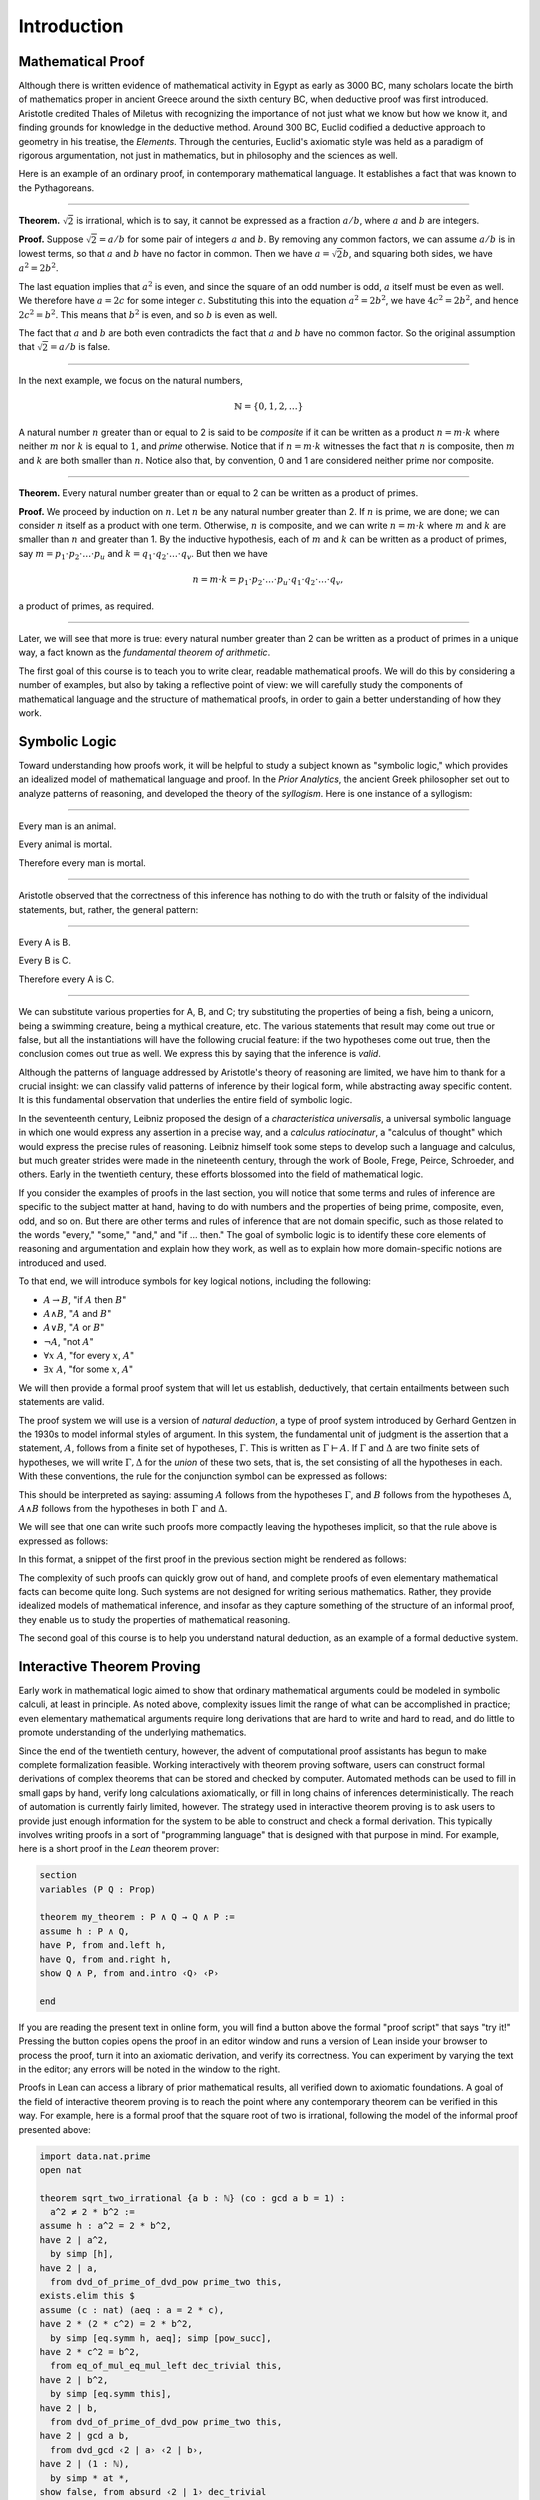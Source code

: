 .. _introduction:

Introduction
============

Mathematical Proof
------------------

Although there is written evidence of mathematical activity in Egypt as early as 3000 BC, many scholars locate the birth of mathematics proper in ancient Greece around the sixth century BC, when deductive proof was first introduced. Aristotle credited Thales of Miletus with recognizing the importance of not just what we know but how we know it, and finding grounds for knowledge in the deductive method. Around 300 BC, Euclid codified a deductive approach to geometry in his treatise, the *Elements*. Through the centuries, Euclid's axiomatic style was held as a paradigm of rigorous argumentation, not just in mathematics, but in philosophy and the sciences as well.

Here is an example of an ordinary proof, in contemporary mathematical language. It establishes a fact that was known to the Pythagoreans.

----

**Theorem.** :math:`\sqrt 2` is irrational, which is to say, it cannot be expressed as a fraction :math:`a / b`, where :math:`a` and :math:`b` are integers.

**Proof.** Suppose :math:`\sqrt 2 = a / b` for some pair of integers :math:`a` and :math:`b`. By removing any common factors, we can assume :math:`a / b` is in lowest terms, so that :math:`a` and :math:`b` have no factor in common. Then we have :math:`a = \sqrt 2 b`, and squaring both sides, we have :math:`a^2 = 2 b^2`.

The last equation implies that :math:`a^2` is even, and since the square of an odd number is odd, :math:`a` itself must be even as well. We therefore have :math:`a = 2c` for some integer :math:`c`. Substituting this into the equation :math:`a^2 = 2 b^2`, we have :math:`4 c^2 = 2 b^2`, and hence :math:`2 c^2 = b^2`. This means that :math:`b^2` is even, and so :math:`b` is even as well.

The fact that :math:`a` and :math:`b` are both even contradicts the fact that :math:`a` and :math:`b` have no common factor. So the original assumption that :math:`\sqrt 2 = a / b` is false.

----

In the next example, we focus on the natural numbers,

.. math::

   \mathbb{N} = \{ 0, 1, 2, \ldots \} 

A natural number :math:`n` greater than or equal to 2 is said to be *composite* if it can be written as a product :math:`n = m \cdot k` where neither :math:`m` nor :math:`k` is equal to :math:`1`, and *prime* otherwise. Notice that if :math:`n = m \cdot k` witnesses the fact that :math:`n` is composite, then :math:`m` and :math:`k` are both smaller than :math:`n`. Notice also that, by convention, 0 and 1 are considered neither prime nor composite.

----

**Theorem.** Every natural number greater than or equal to 2 can be written as a product of primes.

**Proof.** We proceed by induction on :math:`n`. Let :math:`n` be any natural number greater than 2. If :math:`n` is prime, we are done; we can consider :math:`n` itself as a product with one term. Otherwise, :math:`n` is composite, and we can write :math:`n = m \cdot k` where :math:`m` and :math:`k` are smaller than :math:`n` and greater than 1. By the inductive hypothesis, each of :math:`m` and :math:`k` can be written as a product of primes, say
:math:`m = p_1 \cdot p_2 \cdot \ldots \cdot p_u` and :math:`k = q_1 \cdot q_2 \cdot \ldots \cdot q_v`. But then we have

.. math::

   n = m \cdot k = p_1 \cdot p_2 \cdot \ldots \cdot p_u \cdot q_1 \cdot
   q_2 \cdot \ldots \cdot q_v,

a product of primes, as required.

----

Later, we will see that more is true: every natural number greater than 2 can be written as a product of primes in a unique way, a fact known as the *fundamental theorem of arithmetic*.

The first goal of this course is to teach you to write clear, readable mathematical proofs. We will do this by considering a number of examples, but also by taking a reflective point of view: we will carefully study the components of mathematical language and the structure of mathematical proofs, in order to gain a better understanding of how they work.

Symbolic Logic
--------------

Toward understanding how proofs work, it will be helpful to study a subject known as "symbolic logic," which provides an idealized model of mathematical language and proof. In the *Prior Analytics*, the ancient Greek philosopher set out to analyze patterns of reasoning, and developed the theory of the *syllogism*. Here is one instance of a syllogism:

----

Every man is an animal.

Every animal is mortal.

Therefore every man is mortal.

----

Aristotle observed that the correctness of this inference has nothing to do with the truth or falsity of the individual statements, but, rather, the general pattern:

----

Every A is B.

Every B is C.

Therefore every A is C.

----

We can substitute various properties for A, B, and C; try substituting the properties of being a fish, being a unicorn, being a swimming creature, being a mythical creature, etc. The various statements that result may come out true or false, but all the instantiations will have the following crucial feature: if the two hypotheses come out true, then the conclusion comes out true as well. We express this by saying that the inference is *valid*.

Although the patterns of language addressed by Aristotle's theory of reasoning are limited, we have him to thank for a crucial insight: we can classify valid patterns of inference by their logical form, while abstracting away specific content. It is this fundamental observation that underlies the entire field of symbolic logic.

In the seventeenth century, Leibniz proposed the design of a *characteristica universalis*, a universal symbolic language in which one would express any assertion in a precise way, and a *calculus ratiocinatur*, a "calculus of thought" which would express the precise rules of reasoning. Leibniz himself took some steps to develop such a language and calculus, but much greater strides were made in the nineteenth century, through the work of Boole, Frege, Peirce, Schroeder, and others. Early in the twentieth century, these efforts blossomed into the field of mathematical logic.

If you consider the examples of proofs in the last section, you will notice that some terms and rules of inference are specific to the subject matter at hand, having to do with numbers and the properties of being prime, composite, even, odd, and so on. But there are other terms and rules of inference that are not domain specific, such as those related to the words "every," "some," "and," and "if ... then." The goal of symbolic logic is to identify these core elements of reasoning and argumentation and explain how they work, as well as to explain how more domain-specific notions are introduced and used.

To that end, we will introduce symbols for key logical notions, including the following:

-  :math:`A \to B`, "if :math:`A` then :math:`B`"
-  :math:`A \wedge B`, ":math:`A` and :math:`B`"
-  :math:`A \vee B`, ":math:`A` or :math:`B`"
-  :math:`\neg A`, "not :math:`A`"
-  :math:`\forall x \; A`, "for every :math:`x`, :math:`A`"
-  :math:`\exists x \; A`, "for some :math:`x`, :math:`A`"

We will then provide a formal proof system that will let us establish, deductively, that certain entailments between such statements are valid.

The proof system we will use is a version of *natural deduction*, a type of proof system introduced by Gerhard Gentzen in the 1930s to model informal styles of argument. In this system, the fundamental unit of judgment is the assertion that a statement, :math:`A`, follows from a finite set of hypotheses, :math:`\Gamma`. This is written as :math:`\Gamma \vdash A`. If :math:`\Gamma` and :math:`\Delta` are two finite sets of hypotheses, we will write :math:`\Gamma, \Delta` for the *union* of these two sets, that is, the set consisting of all the hypotheses in each. With these conventions, the rule for the conjunction
symbol can be expressed as follows:

.. raw:: html 

   <img src="_static/introduction.1.png">

.. raw:: latex

   \begin{prooftree}
   \def\fCenter{\ \vdash\ }
   \Axiom$\Gamma \fCenter A$
   \Axiom$\Delta \fCenter B$
   \BinaryInf$\Gamma, \Delta \fCenter A \wedge B$
   \end{prooftree}

This should be interpreted as saying: assuming :math:`A` follows from the hypotheses :math:`\Gamma`, and :math:`B` follows from the hypotheses :math:`\Delta`, :math:`A \wedge B` follows from the hypotheses in both :math:`\Gamma` and :math:`\Delta`.

We will see that one can write such proofs more compactly leaving the hypotheses implicit, so that the rule above is expressed as follows:

.. raw:: html 

   <img src="_static/introduction.2.png">

.. raw:: latex

   \begin{prooftree}
   \AxiomC{$A$}
   \AxiomC{$B$}
   \BinaryInfC{$A \wedge B$}
   \end{prooftree}

In this format, a snippet of the first proof in the previous section might be rendered as follows:

.. raw:: html 

   <img src="_static/introduction.3.png">

.. raw:: latex

   \begin{prooftree}
   \AxiomC{}
   \UnaryInfC{$\neg \mathit{even}(b)$}
   \AxiomC{$\forall x \; (\neg \mathit{even}(x) \to \neg \mathit{even}(x^2))$}
   \UnaryInfC{$\neg \mathit{even}(b) \to \neg \mathit{even}(b^2))$}
   \BinaryInfC{$\neg \mathit{even}(b^2)$}
   \AxiomC{$\mathit{even}(b^2)$}
   \BinaryInfC{$\bot$}
   \UnaryInfC{$\mathit{even}(b)$}
   \end{prooftree}

The complexity of such proofs can quickly grow out of hand, and complete proofs of even elementary mathematical facts can become quite long. Such systems are not designed for writing serious mathematics. Rather, they provide idealized models of mathematical inference, and insofar as they capture something of the structure of an informal proof, they enable us to study the properties of mathematical reasoning. 

The second goal of this course is to help you understand natural deduction, as an example of a formal deductive system.

Interactive Theorem Proving
---------------------------

Early work in mathematical logic aimed to show that ordinary mathematical arguments could be modeled in symbolic calculi, at least in principle. As noted above, complexity issues limit the range of what can be accomplished in practice; even elementary mathematical arguments require long derivations that are hard to write and hard to read, and do little to promote understanding of the underlying mathematics.

Since the end of the twentieth century, however, the advent of computational proof assistants has begun to make complete formalization feasible. Working interactively with theorem proving software, users can construct formal derivations of complex theorems that can be stored and checked by computer. Automated methods can be used to fill in small gaps by hand, verify long calculations axiomatically, or fill in long chains of inferences deterministically. The reach of automation is currently fairly limited, however. The strategy used in interactive theorem proving is to ask users to provide just enough information for the system to be able to construct and check a formal derivation. This typically involves writing proofs in a sort of "programming language" that is designed with that purpose in mind. For example, here is a short proof in the *Lean* theorem prover:

.. code-block:: lean

    section
    variables (P Q : Prop)

    theorem my_theorem : P ∧ Q → Q ∧ P :=
    assume h : P ∧ Q,
    have P, from and.left h,
    have Q, from and.right h,
    show Q ∧ P, from and.intro ‹Q› ‹P›

    end

If you are reading the present text in online form, you will find a button above the formal "proof script" that says "try it!" Pressing the button copies opens the proof in an editor window and runs a version of Lean inside your browser to process the proof, turn it into an axiomatic derivation, and verify its correctness. You can experiment by varying the text in the editor; any errors will be noted in the window to the right.

Proofs in Lean can access a library of prior mathematical results, all verified down to axiomatic foundations. A goal of the field of interactive theorem proving is to reach the point where any contemporary theorem can be verified in this way. For example, here is a formal proof that the square root of two is irrational, following the model of the informal proof presented above:

.. code-block:: lean

    import data.nat.prime
    open nat

    theorem sqrt_two_irrational {a b : ℕ} (co : gcd a b = 1) : 
      a^2 ≠ 2 * b^2 :=
    assume h : a^2 = 2 * b^2,
    have 2 ∣ a^2,
      by simp [h],
    have 2 ∣ a,
      from dvd_of_prime_of_dvd_pow prime_two this,
    exists.elim this $ 
    assume (c : nat) (aeq : a = 2 * c),
    have 2 * (2 * c^2) = 2 * b^2,
      by simp [eq.symm h, aeq]; simp [pow_succ],
    have 2 * c^2 = b^2,
      from eq_of_mul_eq_mul_left dec_trivial this,
    have 2 ∣ b^2,
      by simp [eq.symm this],
    have 2 ∣ b,
      from dvd_of_prime_of_dvd_pow prime_two this,
    have 2 ∣ gcd a b,
      from dvd_gcd ‹2 ∣ a› ‹2 ∣ b›,
    have 2 ∣ (1 : ℕ),
      by simp * at *,
    show false, from absurd ‹2 ∣ 1› dec_trivial

The third goal of this course is to teach you to write elementary proofs in Lean. The facts that we will ask you to prove in Lean will be more elementary than the informal proofs we will ask you to write, but our intent is that formal proofs will model and clarify the informal proof strategies we will teach you.

The Semantic Point of View
--------------------------

As we have presented the subject here, the goal of symbolic logic is to specify a language and rules of inference that enable us to get at the truth in a reliable way. The idea is that the symbols we choose denote objects and concepts that have a fixed meaning, and the rules of inference we adopt enable us to draw true conclusions from true hypotheses.

One can adopt another view of logic, however, as a system where some symbols have a fixed meaning, such as the symbols for "and," "or," and "not," and others have a meaning that is taken to vary. For example, the expression :math:`P \wedge (Q \vee R)`, read ":math:`P` and either :math:`Q` or :math:`R`," may be true or false *depending on the basic assertions that* :math:`P`, :math:`Q`, *and* :math:`R` *stand for*. More precisely, the truth of the compound expression depends only on whether the component symbols denote expressions that are true or false. For example, if :math:`P`, :math:`Q`, and :math:`R` stand for "seven is prime," "seven is even," and "seven is odd," respectively, then the expression is true. If we replace "seven" by "six," the statement is false. More generally, the expression comes out true whenever :math:`P` is true and at least one of :math:`Q` and :math:`R` is true, and false otherwise.

From this perspective, logic is not so much a language for asserting truth, but a language for describing possible states of affairs. In other words, logic provides a specification language, with expressions that can be true or false depending on how we interpret the symbols that are allowed to vary. For example, if we fix the meaning of the basic predicates, the statement "there is a red block between two blue blocks" may be true or false of a given "world" of blocks, and we can take the expression to describe the set of worlds in which it is true. Such a view of logic is important in computer science, where we use logical expressions to select entries from a database matching certain criteria, to specify properties of hardware and software systems, or to assert constraints that we would like a constraint solver to satisfy.

There are important connections between the syntactic / deductive point of view on the one hand, and the semantic / model-theoretic point of view on the other. We will explore some of these along the way. For example, we will see that it is possible to view the "valid" assertions as those that are true under all possible interpretations of the non-fixed symbols, and the "valid" inferences as those that maintain truth in all possible states and affairs. From this point of view, a deductive system should only allow us to derive valid assertions and entailments, a property known as *soundness*. If a deductive system is strong enough to allow us to verify *all* valid assertions and entailments, it is said to be *complete*.

The fourth goal of this course is to convey the semantic view of logic, and to lead you to understand how logical expressions can be used to specify states of affairs.

Goals Summarized
----------------

To summarize, these are the goals of this course:

-  to teach you to write clear, "literate," mathematical proofs
-  to introduce you to symbolic logic and the formal modeling of deductive proof
-  to introduce you to interactive theorem proving
-  to teach you to understand how to use logic as a precise language for making claims about systems of objects and the relationships between them, and specifying certain states of affairs

Let us take a moment to consider the relationship between some of these goals. It is important not to confuse the first three. We are dealing with three kinds of mathematical language: ordinary mathematical language, the symbolic representations of mathematical logic, and computational implementations in interactive proof assistants. These are very different things!

Symbolic logic is not meant to replace ordinary mathematical language, and you should not use symbols like :math:`\wedge` and :math:`\vee` in ordinary mathematical proofs any more than you would use them in place of the words "and" and "or" in letters home to your parents. Natural languages provide nuances of expression that can convey levels of meaning and understanding that go beyond pattern matching to verify correctness. At the same time, modeling mathematical language with symbolic expressions provides a level of precision that makes it possible to turn mathematical language itself into an object of study. Each has its place, and we hope to get you to appreciate the value of each without confusing the two.

The proof languages used by interactive theorem provers lie somewhere between the two extremes. On the one hand, they have to be specified with enough precision for a computer to process them and act appropriately; on the other hand, they aim to capture some of the higher-level nuances and features of informal language in a way that enables us to write more complex arguments and proofs. Rooted in symbolic logic and designed with ordinary mathematical language in mind, they aim to bridge the gap between the two.

About this Textbook
-------------------

Both this online textbook and the *Lean* theorem prover it invokes are new and ongoing projects, and in places they are still rough. Please bear with us! Your feedback will be quite helpful.
